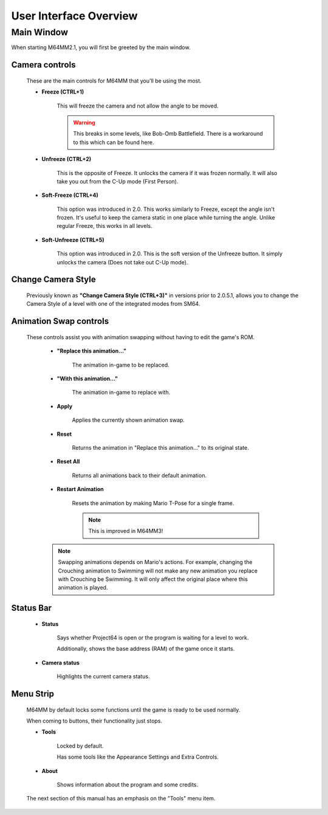
User Interface Overview
============================

Main Window
############

When starting M64MM2.1, you will first be greeted by the main window.

.. image:: media/ui.png

Camera controls
^^^^^^^^^^^^^^^

        These are the main controls for M64MM that you'll be using the most.

        * **Freeze (CTRL+1)**

            This will freeze the camera and not allow the angle to be moved.

            .. warning:: This breaks in some levels, like Bob-Omb Battlefield. There is a workaround to this which can be found here.

        * **Unfreeze (CTRL+2)**

            This is the opposite of Freeze. It unlocks the camera if it was frozen normally.
            It will also take you out from the C-Up mode (First Person).

        * **Soft-Freeze (CTRL+4)**

            This option was introduced in 2.0.
            This works similarly to Freeze, except the angle isn't frozen.
            It's useful to keep the camera static in one place while turning the angle.
            Unlike regular Freeze, this works in all levels.

        * **Soft-Unfreeze (CTRL+5)**

            This option was introduced in 2.0.
            This is the soft version of the Unfreeze button.
            It simply unlocks the camera (Does not take out C-Up mode).

Change Camera Style
^^^^^^^^^^^^^^^^^^^

        Previously known as **"Change Camera Style (CTRL+3)"**
        in versions prior to 2.0.5.1, allows you to change the
        Camera Style of a level with one of the integrated modes from SM64.

Animation Swap controls
^^^^^^^^^^^^^^^^^^^^^^^

        These controls assist you with animation swapping
        without having to edit the game's ROM.

            * **"Replace this animation..."**

                The animation in-game to be replaced.

            * **"With this animation..."**

                The animation in-game to replace with.

            * **Apply**

                Applies the currently shown animation swap.

            * **Reset**

                Returns the animation in "Replace this animation..."
                to its original state.

            * **Reset All**

                Returns all animations back to their default animation.

            * **Restart Animation**

                Resets the animation by making Mario T-Pose for a single frame.

                .. note:: This is improved in M64MM3!

            .. note:: Swapping animations depends on Mario's actions. For example, changing the Crouching animation to Swimming will not make any new animation you replace with Crouching be Swimming.
                        It will only affect the original place where this animation is played.

Status Bar
^^^^^^^^^^
    * **Status**

        Says whether Project64 is open or the program
        is waiting for a level to work.

        Additionally, shows the base address (RAM) of the game once it starts.

    * **Camera status**

        Highlights the current camera status.

Menu Strip
^^^^^^^^^^
    M64MM by default locks some functions until the
    game is ready to be used normally.

    When coming to buttons, their functionality just stops.

    * **Tools**

        Locked by default.

        Has some tools like the Appearance Settings and Extra Controls.

    * **About**

        Shows information about the program and some credits.

    The next section of this manual has an emphasis on the "Tools" menu item.
